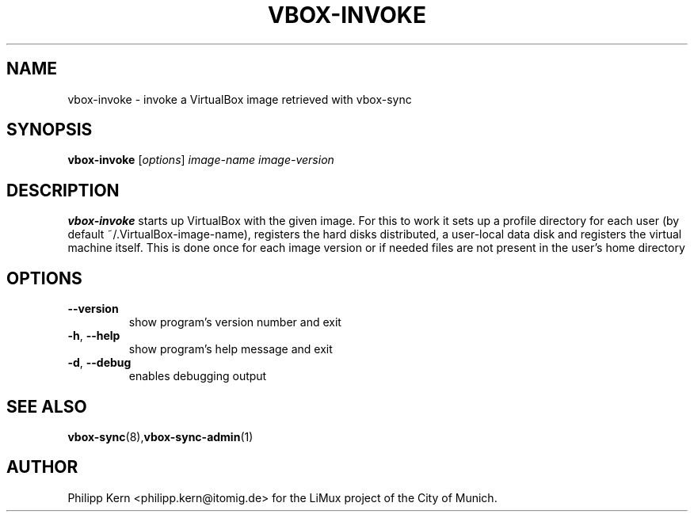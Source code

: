 .TH VBOX-INVOKE "1" "May 2009" "vbox-invoke 0.1" "User Commands"
.SH NAME
vbox-invoke \- invoke a VirtualBox image retrieved with vbox-sync
.SH SYNOPSIS
.B vbox-invoke
[\fIoptions\fR] \fIimage-name image-version\fR
.SH DESCRIPTION
.B vbox-invoke
starts up VirtualBox with the given image.  For this to work
it sets up a profile directory for each user (by default
~/.VirtualBox-image-name), registers the hard disks distributed,
a user-local data disk and registers the virtual machine itself.
This is done once for each image version or if needed files
are not present in the user's home directory
.SH OPTIONS
.TP
\fB\-\-version\fR
show program's version number and exit
.TP
\fB\-h\fR, \fB\-\-help\fR
show program's help message and exit
.TP
\fB\-d\fR, \fB\-\-debug\fR
enables debugging output
.SH "SEE ALSO"
.BR vbox-sync (8), vbox-sync-admin (1)
.SH AUTHOR
Philipp Kern <philipp.kern@itomig.de> for the LiMux project of the City
of Munich.
